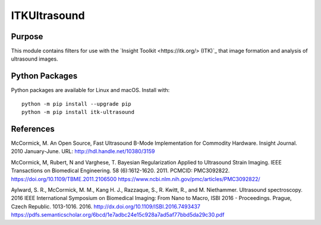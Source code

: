 ==================
ITKUltrasound
==================

.. image:: https://circleci.com/gh/KitwareMedical/ITKUltrasound.svg?style=svg
    :target: https://circleci.com/gh/KitwareMedical/ITKUltrasound

.. image:: https://travis-ci.org/KitwareMedical/ITKUltrasound.svg?branch=master
    :target: https://travis-ci.org/KitwareMedical/ITKUltrasound

Purpose
=======

This module contains filters for use with the `Insight Toolkit
<https://itk.org/> (ITK)`_ that image formation and analysis of ultrasound
images.

Python Packages
===============

Python packages are available for Linux and macOS. Install with::

  python -m pip install --upgrade pip
  python -m pip install itk-ultrasound

References
==========

McCormick, M. An Open Source, Fast Ultrasound B-Mode Implementation for
Commodity Hardware. Insight Journal. 2010 January-June. URL:
http://hdl.handle.net/10380/3159

McCormick, M, Rubert, N and Varghese, T. Bayesian Regularization Applied to
Ultrasound Strain Imaging.  IEEE Transactions on Biomedical Engineering.
58 (6):1612-1620.  2011. PCMCID: PMC3092822.
https://doi.org/10.1109/TBME.2011.2106500
https://www.ncbi.nlm.nih.gov/pmc/articles/PMC3092822/

Aylward, S. R., McCormick, M. M., Kang H. J., Razzaque, S., R. Kwitt,
R., and M. Niethammer. Ultrasound spectroscopy. 2016 IEEE International
Symposium on Biomedical Imaging: From Nano to Macro, ISBI 2016 - Proceedings.
Prague, Czech Republic. 1013-1016. 2016.
http://dx.doi.org/10.1109/ISBI.2016.7493437
https://pdfs.semanticscholar.org/6bcd/1e7adbc24e15c928a7ad5af77bbd5da29c30.pdf
